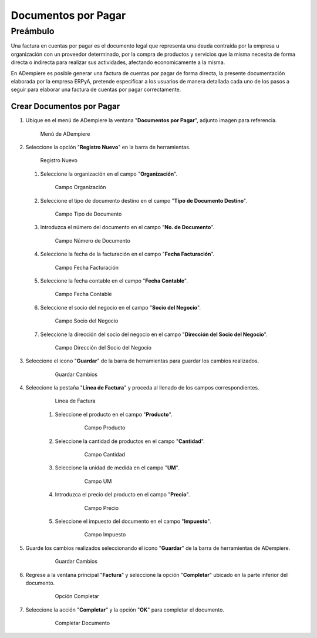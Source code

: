 **Documentos por Pagar**
========================

**Preámbulo**
-------------

Una factura en cuentas por pagar es el documento legal que representa una deuda contraída por la empresa u organización con un proveedor determinado, por la compra de productos y servicios que la misma necesita de forma directa o indirecta para realizar sus actividades, afectando economicamente a la misma.

En ADempiere es posible generar una factura de cuentas por pagar de forma directa, la presente documentación elaborada por la empresa ERPyA, pretende especificar a los usuarios de manera detallada cada uno de los pasos a seguir para elaborar una factura de cuentas por pagar correctamente.

**Crear Documentos por Pagar**
~~~~~~~~~~~~~~~~~~~~~~~~

#.  Ubique en el menú de ADempiere la ventana "**Documentos por Pagar**", adjunto imagen para referencia.

    .. figure:: resources/menufac.png
       :alt: Menú de ADempiere

       Menú de ADempiere

#.  Seleccione la opción "**Registro Nuevo**" en la barra de herramientas.

    .. figure:: resources/regnuevo.png
       :alt: Registro Nuevo

       Registro Nuevo

    #.  Seleccione la organización en el campo "**Organización**".

        .. figure:: resources/organizacion.png
           :alt: Campo Organización

           Campo Organización

    #.  Seleccione el tipo de documento destino en el campo "**Tipo de Documento Destino**".

        .. figure:: resources/tidoc.png
           :alt: Campo Tipo de Documento

           Campo Tipo de Documento

    #.  Introduzca el número del documento en el campo "**No. de Documento**".

        .. figure:: resources/nudoc.png
           :alt: Campo Número de Documento

           Campo Número de Documento

    #.  Seleccione la fecha de la facturación en el campo "**Fecha Facturación**".

        .. figure:: resources/fefac.png
           :alt: Campo Fecha Facturación

           Campo Fecha Facturación

    #.  Seleccione la fecha contable en el campo "**Fecha Contable**".

        .. figure:: resources/fecon.png
           :alt: Campo Fecha Contable

           Campo Fecha Contable

    #.  Seleccione el socio del negocio en el campo "**Socio del Negocio**".

        .. figure:: resources/socio.png
           :alt: Campo Socio del Negocio

           Campo Socio del Negocio

    #.  Seleccione la dirección del socio del negocio en el campo "**Dirección del Socio del Negocio**".

        .. figure:: resources/disocio.png
           :alt: Campo Dirección del Socio del Negocio

           Campo Dirección del Socio del Negocio

#. Seleccione el icono "**Guardar**" de la barra de herramientas para guardar los cambios realizados.

    .. figure:: resources/guardarfac.png
       :alt: Guardar Cambios

       Guardar Cambios

#. Seleccione la pestaña "**Línea de Factura**" y proceda al llenado de los campos correspondientes.

    .. figure:: resources/linea.png
       :alt: Línea de Factura

       Línea de Factura

    #. Seleccione el producto en el campo "**Producto**".

        .. figure:: resources/producto.png
           :alt: Campo Producto

           Campo Producto

    #. Seleccione la cantidad de productos en el campo "**Cantidad**".

        .. figure:: resources/cantidad.png
           :alt: Campo Cantidad

           Campo Cantidad

    #. Seleccione la unidad de medida en el campo "**UM**".

        .. figure:: resources/um.png
           :alt: Campo UM

           Campo UM

    #. Introduzca el precio del producto en el campo "**Precio**".

        .. figure:: resources/precio.png
           :alt: Campo Precio

           Campo Precio

    #. Seleccione el impuesto del documento en el campo "**Impuesto**".

        .. figure:: resources/impuesto.png
           :alt: Campo Impuesto

           Campo Impuesto

#. Guarde los cambios realizados seleccionando el icono "**Guardar**" de la barra de herramientas de ADempiere.

    .. figure:: resources/guardarli.png
       :alt: Guardar Cambios

       Guardar Cambios

#. Regrese a la ventana principal "**Factura**" y seleccione la opción "**Completar**" ubicado en la parte inferior del documento.

    .. figure:: resources/ventanaycompletar.png
       :alt: Opción Completar

       Opción Completar

#. Seleccione la acción "**Completar**" y la opción "**OK**" para completar el documento.

    .. figure:: resources/completar.png
       :alt: Completar Documento

       Completar Documento
